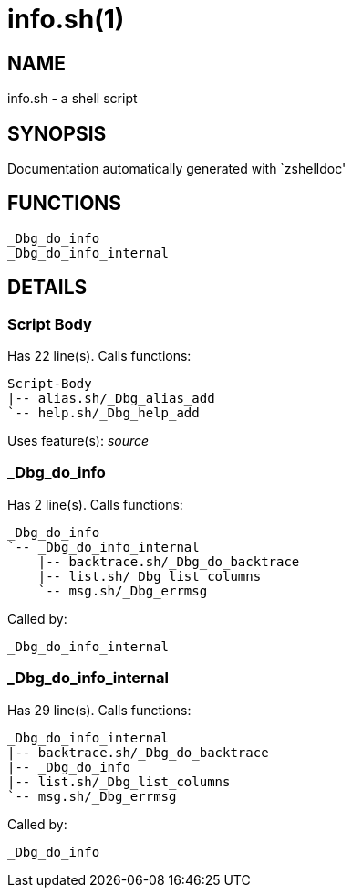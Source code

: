 info.sh(1)
==========
:compat-mode!:

NAME
----
info.sh - a shell script

SYNOPSIS
--------
Documentation automatically generated with `zshelldoc'

FUNCTIONS
---------

 _Dbg_do_info
 _Dbg_do_info_internal

DETAILS
-------

Script Body
~~~~~~~~~~~

Has 22 line(s). Calls functions:

 Script-Body
 |-- alias.sh/_Dbg_alias_add
 `-- help.sh/_Dbg_help_add

Uses feature(s): _source_

_Dbg_do_info
~~~~~~~~~~~~

Has 2 line(s). Calls functions:

 _Dbg_do_info
 `-- _Dbg_do_info_internal
     |-- backtrace.sh/_Dbg_do_backtrace
     |-- list.sh/_Dbg_list_columns
     `-- msg.sh/_Dbg_errmsg

Called by:

 _Dbg_do_info_internal

_Dbg_do_info_internal
~~~~~~~~~~~~~~~~~~~~~

Has 29 line(s). Calls functions:

 _Dbg_do_info_internal
 |-- backtrace.sh/_Dbg_do_backtrace
 |-- _Dbg_do_info
 |-- list.sh/_Dbg_list_columns
 `-- msg.sh/_Dbg_errmsg

Called by:

 _Dbg_do_info

